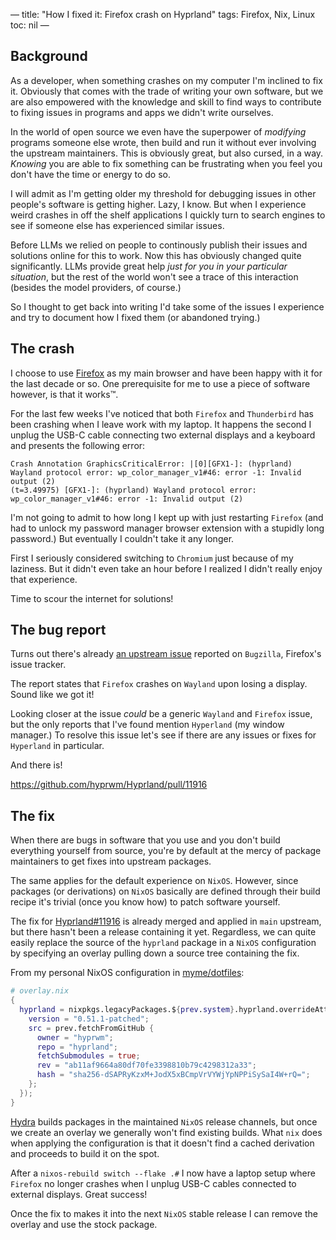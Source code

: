 ---
title: "How I fixed it: Firefox crash on Hyprland"
tags: Firefox, Nix, Linux
toc: nil
---

** Background

As a developer, when something crashes on my computer I'm inclined to fix it.
Obviously that comes with the trade of writing your own software, but we are
also empowered with the knowledge and skill to find ways to contribute to fixing
issues in programs and apps we didn't write ourselves.

In the world of open source we even have the superpower of /modifying/ programs
someone else wrote, then build and run it without ever involving the upstream
maintainers. This is obviously great, but also cursed, in a way. /Knowing/ you
are able to fix something can be frustrating when you feel you don't have the
time or energy to do so.

I will admit as I'm getting older my threshold for debugging issues in other
people's software is getting higher. Lazy, I know. But when I experience weird
crashes in off the shelf applications I quickly turn to search engines to see if
someone else has experienced similar issues.

#+begin_export html
<p>
  <img
    src="https://imgs.xkcd.com/comics/wisdom_of_the_ancients.png"
    alt="Never have I felt so close to another soul and yet so helplessly alone as when I google an error and there's one result: A thread by someone with the same problem, and no answer, last posted to in 2003."
    title="XKCD wisdom of the acients"
    style="width: 50%"
  />
</p>
#+end_export

Before LLMs we relied on people to continously publish their issues and
solutions online for this to work. Now this has obviously changed quite
significantly. LLMs provide great help /just for you in your particular
situation/, but the rest of the world won't see a trace of this interaction
(besides the model providers, of course.)

So I thought to get back into writing I'd take some of the issues I experience
and try to document how I fixed them (or abandoned trying.)

** The crash

I choose to use [[https://www.firefox.com][Firefox]] as my main browser and have been happy with it for the
last decade or so. One prerequisite for me to use a piece of software however,
is that it works™.

For the last few weeks I've noticed that both =Firefox= and =Thunderbird= has
been crashing when I leave work with my laptop. It happens the second I unplug
the USB-C cable connecting two external displays and a keyboard and presents the
following error:

#+begin_example
Crash Annotation GraphicsCriticalError: |[0][GFX1-]: (hyprland) Wayland protocol error: wp_color_manager_v1#46: error -1: Invalid output (2)
(t=3.49975) [GFX1-]: (hyprland) Wayland protocol error: wp_color_manager_v1#46: error -1: Invalid output (2)
#+end_example

I'm not going to admit to how long I kept up with just restarting =Firefox= (and
had to unlock my password manager browser extension with a stupidly long
password.) But eventually I couldn't take it any longer.

First I seriously considered switching to =Chromium= just because of my
laziness. But it didn't even take an hour before I realized I didn't really
enjoy that experience.

Time to scour the internet for solutions!

** The bug report

Turns out there's already [[https://bugzilla.mozilla.org/show_bug.cgi?id=1984696][an upstream issue]] reported on =Bugzilla=, Firefox's
issue tracker.

The report states that =Firefox= crashes on =Wayland= upon losing a display.
Sound like we got it!

Looking closer at the issue /could/ be a generic =Wayland= and =Firefox= issue,
but the only reports that I've found mention =Hyperland= (my window manager.) To
resolve this issue let's see if there are any issues or fixes for =Hyperland= in
particular.

And there is!

https://github.com/hyprwm/Hyprland/pull/11916

** The fix

When there are bugs in software that you use and you don't build everything
yourself from source, you're by default at the mercy of package maintainers to
get fixes into upstream packages.

The same applies for the default experience on =NixOS=. However, since packages
(or derivations) on =NixOS= basically are defined through their build recipe
it's trivial (once you know how) to patch software yourself.

The fix for [[https://github.com/hyprwm/Hyprland/pull/11916][Hyprland#11916]] is already merged and applied in =main= upstream, but
there hasn't been a release containing it yet. Regardless, we can quite easily
replace the source of the =hyprland= package in a =NixOS= configuration by
specifying an overlay pulling down a source tree containing the fix.

From my personal NixOS configuration in [[https://github.com/myme/dotfiles/blob/2dddb72fbcc08ea282d9c98be01b0c3b4c97bc0d/overlay.nix#L29:L40][myme/dotfiles]]:

#+begin_src nix
# overlay.nix
{
  hyprland = nixpkgs.legacyPackages.${prev.system}.hyprland.overrideAttrs ({
    version = "0.51.1-patched";
    src = prev.fetchFromGitHub {
      owner = "hyprwm";
      repo = "hyprland";
      fetchSubmodules = true;
      rev = "ab11af9664a80df70fe3398810b79c4298312a33";
      hash = "sha256-dSAPRyKzxM+JodX5xBCmpVrVYWjYpNPPiSySaI4W+rQ=";
    };
  });
}
#+end_src

[[https://hydra.nixos.org/][Hydra]] builds packages in the maintained =NixOS= release channels, but once we
create an overlay we generally won't find existing builds. What =nix= does when
applying the configuration is that it doesn't find a cached derivation and
proceeds to build it on the spot.

After a =nixos-rebuild switch --flake .#= I now have a laptop setup where
=Firefox= no longer crashes when I unplug USB-C cables connected to external
displays. Great success!

Once the fix to makes it into the next =NixOS= stable release I can remove the
overlay and use the stock package.
